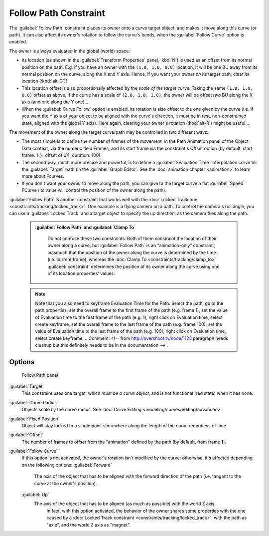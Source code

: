 
..    TODO/Review: {{review|im=examples}} .

Follow Path Constraint
======================

The :guilabel:`Follow Path` constraint places its owner onto a *curve* target object,
and makes it move along this curve (or path).
It can also affect its owner's rotation to follow the curve's bends,
when the :guilabel:`Follow Curve` option is enabled.

The owner is always evaluated in the global (world) space:

- Its location (as shown in the :guilabel:`Transform Properties` panel, :kbd:`N`\ ) is used as an offset from its normal position on the path. E.g. if you have an owner with the ``(1.0, 1.0, 0.0)`` location, it will be one BU away from its normal position on the curve, along the X and Y axis. Hence, if you want your owner *on* its target path, clear its location (\ :kbd:`alt-G`\ )!
- This location offset is also proportionally affected by the *scale of the target curve*\ . Taking the same ``(1.0, 1.0, 0.0)`` offset as above, if the curve has a scale of ``(2.0, 1.0, 1.0)``\ , the owner will be offset *two* BU along the X axis (and one along the Y one)…
- When the :guilabel:`Curve Follow` option is enabled, its rotation is also offset to the one given by the curve (i.e. if you want the Y axis of your object to be aligned with the curve's direction, it must be in rest, non-constrained state, aligned with the global Y axis). Here again, clearing your owner's rotation (\ :kbd:`alt-R`\ ) might be useful…

The movement of the owner along the target curve/path may be controlled in two different ways:

- The most simple is to define the number of frames of the movement, in the Path Animation panel of the Object Data context, via the numeric field Frames, and its start frame via the constraint's Offset option (by default, start frame: 1 [= offset of 0)], duration: 100).
- The second way, much more precise and powerful, is to define a :guilabel:`Evaluation Time` interpolation curve for the :guilabel:`Target` path (in the :guilabel:`Graph Editor`\ .  See the :doc:`animation chapter <animation>` to learn more about Fcurves.
- If you don't want your owner to move along the path, you can give to the target curve a flat :guilabel:`Speed` FCurve (its value will control the position of the owner along the path).

:guilabel:`Follow Path` is another constraint that works well with the :doc:`Locked Track one <constraints/tracking/locked_track>`\ . One example is a flying camera on a path. To control the camera's roll angle, you can use a :guilabel:`Locked Track` and a target object to specify the up direction, as the camera flies along the path.


 .. admonition:: :guilabel:`Follow Path` and :guilabel:`Clamp To`
   :class: note

    Do not confuse these two constraints. Both of them constraint the location of their owner along a curve, but :guilabel:`Follow Path` is an "animation-only" constraint, inasmuch that the position of the owner along the curve is determined by the time (i.e. current frame), whereas the :doc:`Clamp To <constraints/tracking/clamp_to>` :guilabel:`constraint` determines the position of its owner along the curve using one of its location properties' values.


 .. admonition:: Note
   :class: note

   Note that you also need to keyframe Evaluation Time for the Path. Select the path, go to the path properties, set the overall frame to the first frame of the path (e.g. frame 1), set the value of Evaluation time to the first frame of the path (e.g. 1), right click on Evaluation time, select create keyframe, set the overall frame to the last frame of the path (e.g. frame 100), set the value of Evaluation time to the last frame of the path (e.g. 100), right click on Evaluation time, select create keyframe. ..    Comment: <!-- from http://overshoot.tv/node/1123 paragraph needs cleanup but this definitely needs to be in the documentation --> .


Options
-------


.. figure:: /images/25-Manual-Constraints-Relationship-FollowPath.jpg
   :width: 305px
   :figwidth: 305px

   Follow Path panel


:guilabel:`Target`
   This constraint uses one target, which *must be a curve object*\ , and is not functional (red state) when it has none.

:guilabel:`Curve Radius`
   Objects scale by the curve radius. See :doc:`Curve Editing <modeling/curves/editing/advanced>`
:guilabel:`Fixed Position`
   Object will stay locked to a single point somewhere along the length of the curve regardless of time
:guilabel:`Offset`
   The number of frames to offset from the "animation" defined by the path (by default, from frame **1**\ ).
:guilabel:`Follow Curve`
   If this option is not activated, the owner's rotation isn't modified by the curve; otherwise, it's affected depending on the following options:
   :guilabel:`Forward`
      The axis of the object that has to be aligned with the forward direction of the path (i.e. tangent to the curve at the owner's position).
   :guilabel:`Up`
      The axis of the object that has to be aligned (as much as possible) with the world Z axis.
       In fact, with this option activated, the behavior of the owner shares some properties with the one caused by a :doc:`Locked Track constraint <constraints/tracking/locked_track>`\ , with the path as "axle", and the world Z axis as "magnet".


